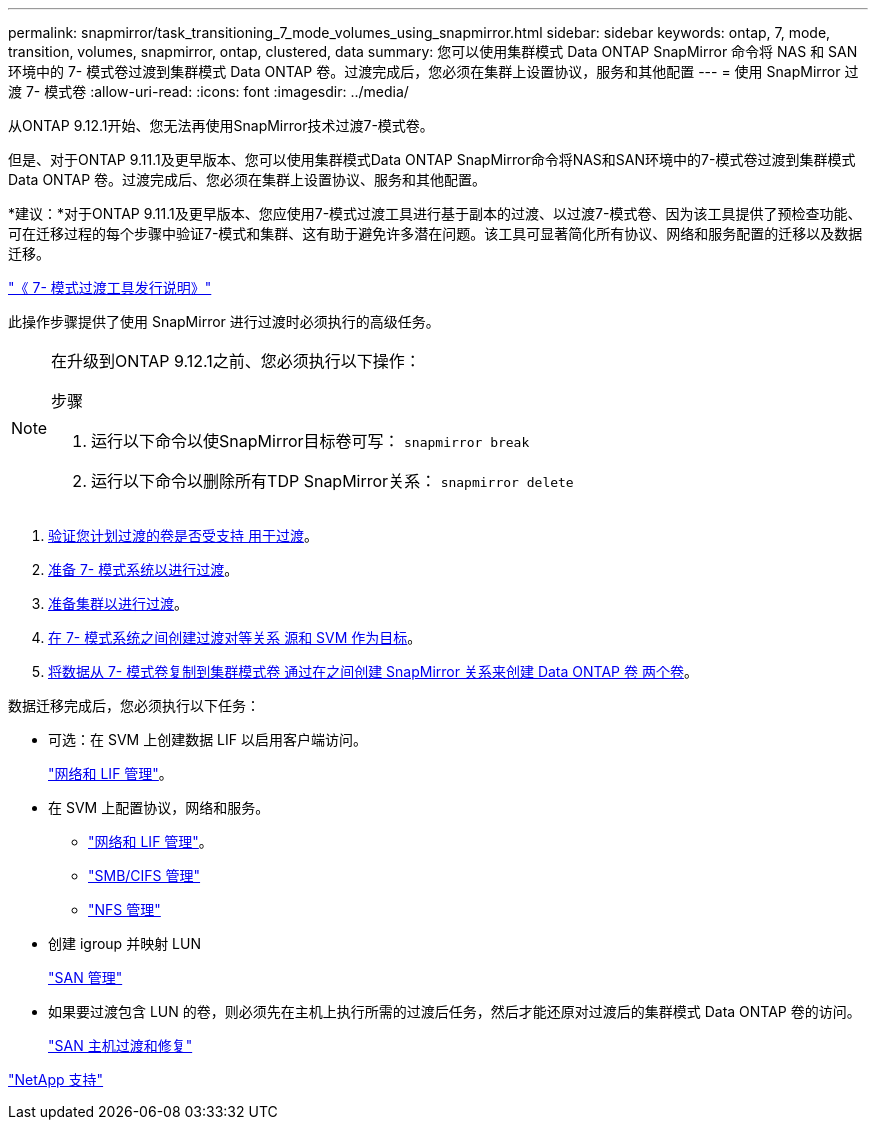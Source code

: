 ---
permalink: snapmirror/task_transitioning_7_mode_volumes_using_snapmirror.html 
sidebar: sidebar 
keywords: ontap, 7, mode, transition, volumes, snapmirror, ontap, clustered, data 
summary: 您可以使用集群模式 Data ONTAP SnapMirror 命令将 NAS 和 SAN 环境中的 7- 模式卷过渡到集群模式 Data ONTAP 卷。过渡完成后，您必须在集群上设置协议，服务和其他配置 
---
= 使用 SnapMirror 过渡 7- 模式卷
:allow-uri-read: 
:icons: font
:imagesdir: ../media/


[role="lead"]
从ONTAP 9.12.1开始、您无法再使用SnapMirror技术过渡7-模式卷。

但是、对于ONTAP 9.11.1及更早版本、您可以使用集群模式Data ONTAP SnapMirror命令将NAS和SAN环境中的7-模式卷过渡到集群模式Data ONTAP 卷。过渡完成后、您必须在集群上设置协议、服务和其他配置。

*建议：*对于ONTAP 9.11.1及更早版本、您应使用7-模式过渡工具进行基于副本的过渡、以过渡7-模式卷、因为该工具提供了预检查功能、可在迁移过程的每个步骤中验证7-模式和集群、这有助于避免许多潜在问题。该工具可显著简化所有协议、网络和服务配置的迁移以及数据迁移。

http://docs.netapp.com/us-en/ontap-7mode-transition/releasenotes.html["《 7- 模式过渡工具发行说明》"]

此操作步骤提供了使用 SnapMirror 进行过渡时必须执行的高级任务。

[NOTE]
====
在升级到ONTAP 9.12.1之前、您必须执行以下操作：

.步骤
. 运行以下命令以使SnapMirror目标卷可写：
`snapmirror break`
. 运行以下命令以删除所有TDP SnapMirror关系：
`snapmirror delete`


====
. xref:concept_planning_for_transition.adoc[验证您计划过渡的卷是否受支持 用于过渡]。
. xref:task_preparing_7_mode_system_for_transition.adoc[准备 7- 模式系统以进行过渡]。
. xref:task_preparing_cluster_for_transition.adoc[准备集群以进行过渡]。
. xref:task_creating_a_transition_peering_relationship.adoc[在 7- 模式系统之间创建过渡对等关系 源和 SVM 作为目标]。
. xref:task_transitioning_volumes.adoc[将数据从 7- 模式卷复制到集群模式卷 通过在之间创建 SnapMirror 关系来创建 Data ONTAP 卷 两个卷]。


数据迁移完成后，您必须执行以下任务：

* 可选：在 SVM 上创建数据 LIF 以启用客户端访问。
+
https://docs.netapp.com/us-en/ontap/networking/index.html["网络和 LIF 管理"]。

* 在 SVM 上配置协议，网络和服务。
+
** https://docs.netapp.com/us-en/ontap/networking/index.html["网络和 LIF 管理"]。
** http://docs.netapp.com/ontap-9/topic/com.netapp.doc.cdot-famg-cifs/home.html["SMB/CIFS 管理"]
** https://docs.netapp.com/ontap-9/topic/com.netapp.doc.cdot-famg-nfs/home.html["NFS 管理"]


* 创建 igroup 并映射 LUN
+
https://docs.netapp.com/ontap-9/topic/com.netapp.doc.dot-cm-sanag/home.html["SAN 管理"]

* 如果要过渡包含 LUN 的卷，则必须先在主机上执行所需的过渡后任务，然后才能还原对过渡后的集群模式 Data ONTAP 卷的访问。
+
http://docs.netapp.com/ontap-9/topic/com.netapp.doc.dot-7mtt-sanspl/home.html["SAN 主机过渡和修复"]



https://mysupport.netapp.com/site/global/dashboard["NetApp 支持"]
